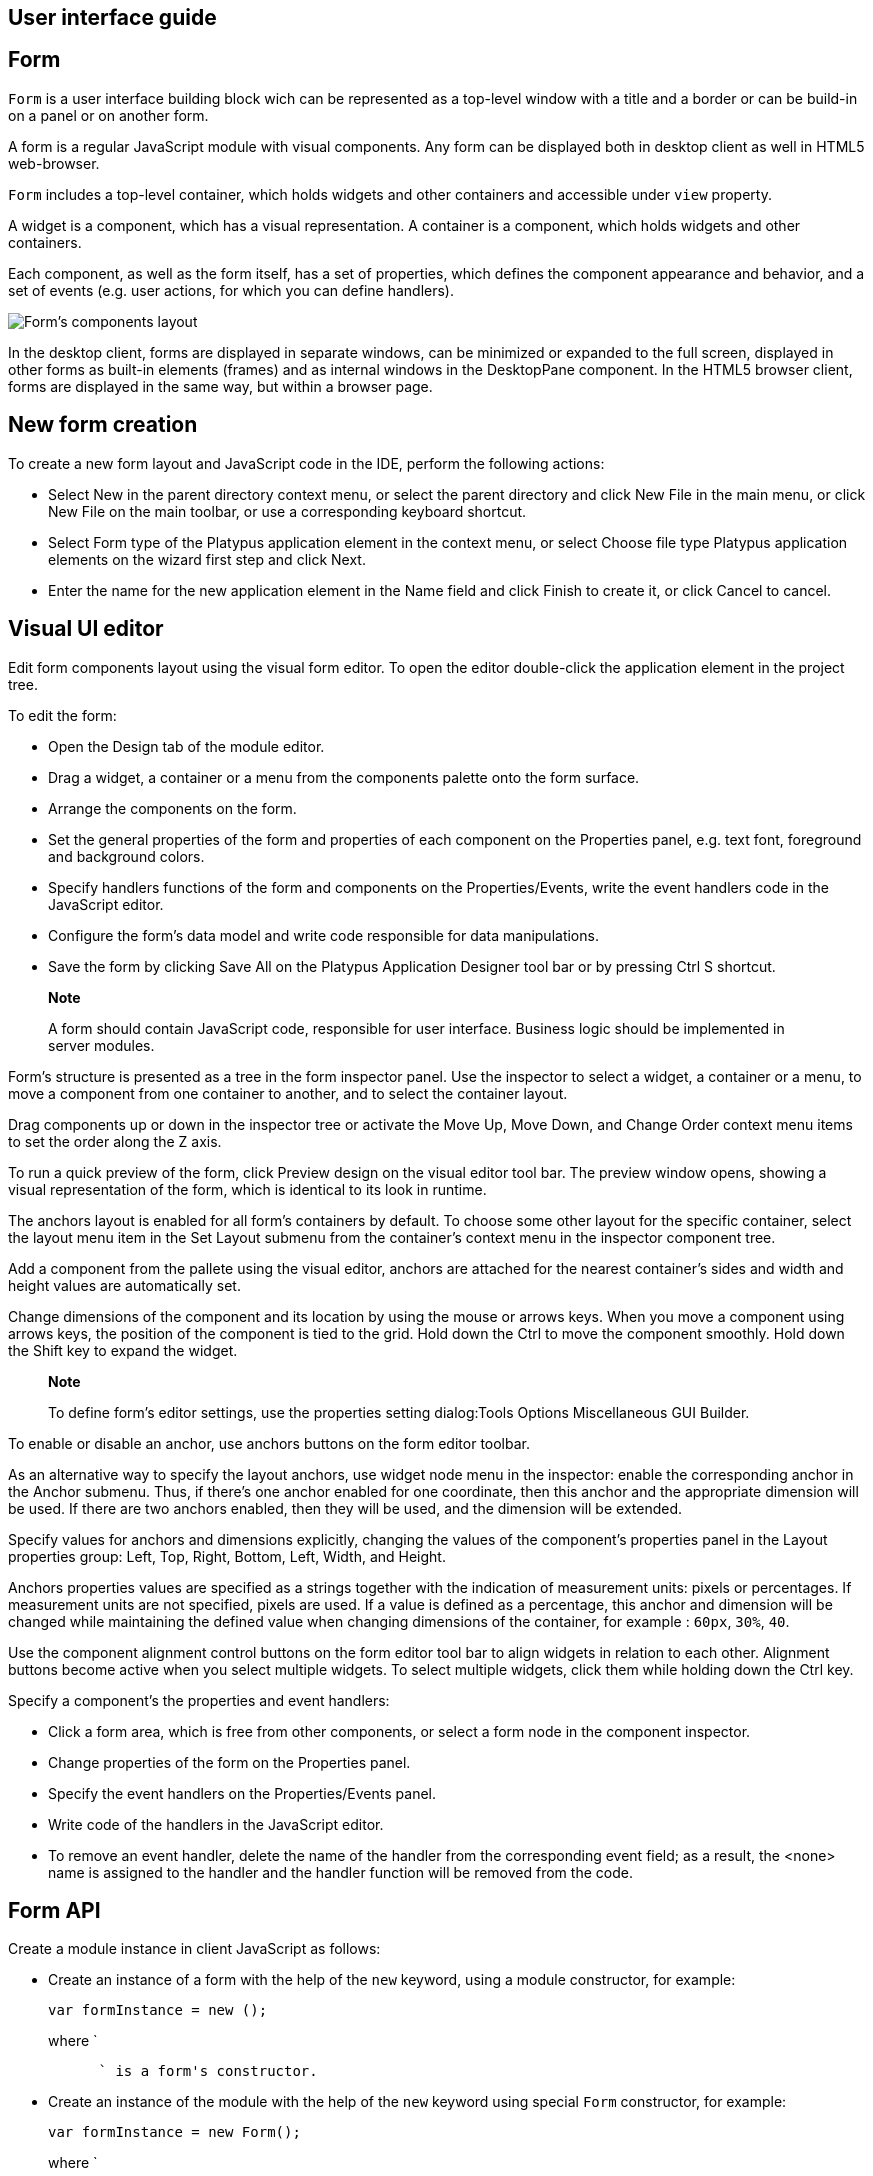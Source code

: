 [[user-interface-guide]]
User interface guide
--------------------

[[form]]
Form
----

`Form` is a user interface building block wich can be represented as a
top-level window with a title and a border or can be build-in on a panel
or on another form.

A form is a regular JavaScript module with visual components. Any form
can be displayed both in desktop client as well in HTML5 web-browser.

`Form` includes a top-level container, which holds widgets and other
containers and accessible under `view` property.

A widget is a component, which has a visual representation. A container
is a component, which holds widgets and other containers.

Each component, as well as the form itself, has a set of properties,
which defines the component appearance and behavior, and a set of events
(e.g. user actions, for which you can define handlers).

image:images/form.png[Form's components layout]

In the desktop client, forms are displayed in separate windows, can be
minimized or expanded to the full screen, displayed in other forms as
built-in elements (frames) and as internal windows in the DesktopPane
component. In the HTML5 browser client, forms are displayed in the same
way, but within a browser page.

[[new-form-creation]]
New form creation
-----------------

To create a new form layout and JavaScript code in the IDE, perform the
following actions:

* Select New in the parent directory context menu, or select the parent
directory and click New File in the main menu, or click New File on the
main toolbar, or use a corresponding keyboard shortcut.
* Select Form type of the Platypus application element in the context
menu, or select Choose file type Platypus application elements on the
wizard first step and click Next.
* Enter the name for the new application element in the Name field and
click Finish to create it, or click Cancel to cancel.

[[visual-ui-editor]]
Visual UI editor
----------------

Edit form components layout using the visual form editor. To open the
editor double-click the application element in the project tree.

To edit the form:

* Open the Design tab of the module editor.
* Drag a widget, a container or a menu from the components palette onto
the form surface.
* Arrange the components on the form.
* Set the general properties of the form and properties of each
component on the Properties panel, e.g. text font, foreground and
background colors.
* Specify handlers functions of the form and components on the
Properties/Events, write the event handlers code in the JavaScript
editor.
* Configure the form's data model and write code responsible for data
manipulations.
* Save the form by clicking Save All on the Platypus Application
Designer tool bar or by pressing Ctrl S shortcut.

______________________________________________________________________________________________________________________________
*Note*

A form should contain JavaScript code, responsible for user interface.
Business logic should be implemented in server modules.
______________________________________________________________________________________________________________________________

Form's structure is presented as a tree in the form inspector panel. Use
the inspector to select a widget, a container or a menu, to move a
component from one container to another, and to select the container
layout.

Drag components up or down in the inspector tree or activate the Move
Up, Move Down, and Change Order context menu items to set the order
along the Z axis.

To run a quick preview of the form, click Preview design on the visual
editor tool bar. The preview window opens, showing a visual
representation of the form, which is identical to its look in runtime.

The anchors layout is enabled for all form's containers by default. To
choose some other layout for the specific container, select the layout
menu item in the Set Layout submenu from the container's context menu in
the inspector component tree.

Add a component from the pallete using the visual editor, anchors are
attached for the nearest container's sides and width and height values
are automatically set.

Change dimensions of the component and its location by using the mouse
or arrows keys. When you move a component using arrows keys, the
position of the component is tied to the grid. Hold down the Ctrl to
move the component smoothly. Hold down the Shift key to expand the
widget.

____________________________________________________________________________________________________________
*Note*

To define form's editor settings, use the properties setting
dialog:Tools Options Miscellaneous GUI Builder.
____________________________________________________________________________________________________________

To enable or disable an anchor, use anchors buttons on the form editor
toolbar.

As an alternative way to specify the layout anchors, use widget node
menu in the inspector: enable the corresponding anchor in the Anchor
submenu. Thus, if there's one anchor enabled for one coordinate, then
this anchor and the appropriate dimension will be used. If there are two
anchors enabled, then they will be used, and the dimension will be
extended.

Specify values for anchors and dimensions explicitly, changing the
values of the component's properties panel in the Layout properties
group: Left, Top, Right, Bottom, Left, Width, and Height.

Anchors properties values are specified as a strings together with the
indication of measurement units: pixels or percentages. If measurement
units are not specified, pixels are used. If a value is defined as a
percentage, this anchor and dimension will be changed while maintaining
the defined value when changing dimensions of the container, for example
: `60px`, `30%`, `40`.

Use the component alignment control buttons on the form editor tool bar
to align widgets in relation to each other. Alignment buttons become
active when you select multiple widgets. To select multiple widgets,
click them while holding down the Ctrl key.

Specify a component's the properties and event handlers:

* Click a form area, which is free from other components, or select a
form node in the component inspector.
* Change properties of the form on the Properties panel.
* Specify the event handlers on the Properties/Events panel.
* Write code of the handlers in the JavaScript editor.
* To remove an event handler, delete the name of the handler from the
corresponding event field; as a result, the <none> name is assigned to
the handler and the handler function will be removed from the code.

[[form-api]]
Form API
--------

Create a module instance in client JavaScript as follows:

* Create an instance of a form with the help of the `new` keyword, using
a module constructor, for example:
+
[source,Javascript]
-------------------------- 
var formInstance = new ();
--------------------------
+
where `
+
--------------------------------
      ` is a form's constructor.
--------------------------------
* Create an instance of the module with the help of the `new` keyword
using special `Form` constructor, for example:
+
[source,Javascript]
------------------------------ 
var formInstance = new Form();
------------------------------
+
where `
+
-----------------------------------------------------------
      ` is the module constructor name string, for example,
-----------------------------------------------------------
+
`"MainForm"`;

To make a form visible use the `show` method:

[source,Javascript]
-------------------- 
formInstance.show();
--------------------

An application supports a registry of its shown forms. For every form a
identifier can be specifyed to refer to the shown form in this registry,
to do this use form's instance `formKey` property. By default a form's
key set to its constructor name.

Use the `Form.getShownForm()` method, where formKey is a form's key to
get the shown form by its key.

[source,Javascript]
---------------------------------------- 
var formA = new FormA(); 
var formB = new FormB();
formA.formKey = 'A1';
formB.formKey = 'B1';
formA.show();
formB.show();
Form.getShownForm('A1').visible = false;
----------------------------------------

Get the array of the application's shown forms registry using `Form`
object `shown` property:

[source,Javascript]
---------------------------------------- 
for(var i=0;i < Form.shown.length;i++) {
    Logger.info(shownForms[i].title);
}
----------------------------------------

Explicitly provide form keys before using `Form.shown` because the shown
forms registry uses this keys as identifiers.

Add a handler function to the shown form's registry change event. Use
the `Form` object `onChange` property:

[source,Javascript]
---------------------------------- 
Form.onChange = function(e) {
    Logger.info(e.source.formKey);
    Logger.info(e.source.visible);
};
----------------------------------

The form properties are listed in the following table:

[cols="<,<",options="header",]
|=======================================================================
|Property |Description
|`title` |Form's title text.

|`top` |The distance from the parent container top side.

|`left` |The distance from the parent container left side.

|`width` |The form's width.

|`height` |The form's height.

|`allwaysOnTop` |`true` if the form should be displayed on top of all
other windows and `false` otherwise.

|`formKey` |The form's identifier in the open forms registry.

|`icon` |The form's `Icon`.

|`locationByPlatform` |`true` if form should appear at the default
location for the native windowing system or at the current location and
`false` otherwise.

|`opacity` |Opacity of the form, Number in the range of 0..1: 0 when it
is completely transparent, 1 when form is completely opaque.

|`resizable` |`true` if it is allowed changing of the form dimensions
and `false` otherwise.

|`undecorated` |`true` to enable displaying of the system borders and
form buttons and `false` otherwise.

|`minimizable` |`true` if the form is minimizable, and `false`
otherwise.

|`maximizable` |`true` if the form is maximizable, and `false`
otherwise.

|`minimized` |`true` if the form is minimized, and `false` otherwise
(read-only).

|`maximized` |`true` if the form is maximized, and `false` otherwise
(read-only).

|`visible` |`true` if the form is visible and `false` otherwise.

|`view` |The top-level container of the form.
|=======================================================================

The form methods are listed in the following table:

[cols="<,<",options="header",]
|=======================================================================
|Method |Description
|`show()` |Displays the form.

|`showInternalFrame(desktopPane)` |Displays the form within the
`DesktopPane` container provided as a `desktopPane` parameter.

|`showModal(callback)` |Displays the form as a confirmation dialog. If
`form.close(param)` method is used to close the dialog form, then
`callback` function is invoked with a `param` passed as an argument.

|`showOnPanel(parent)` |Displays the form on the container panel,
`parent` is an object of the panel, on which the form should be shown.

|`close(selected)` |Closes the form. This method may be used to return a
value, selected using the dialog. If the `selected` parameter is
specified, it will be passed as the `callback` argument of the function,
which is passed in turn as a parameter to the `showModal()` method of
the parent form. If the `selected` parameter has the `null` value, the
`callback` function will still be called. If the `selected` parameter is
not passed at all, the `callback` function won't be called.

|`minimize()` |Minimizes the form.

|`maximize()` |Maximizes the form.

|`restore()` |Restores the previous state of the form.

|`toFront()` |Brings the form to the forefront.
|=======================================================================

`Form` events are listed in the following table:

[cols="<,<,<",options="header",]
|=======================================================================
|Event |Event type |Description
|`onMouseWheelMoved` |`MouseWheelEvent` |Is called after rotating the
mouse wheel.

|`onMouseClicked` |`MouseEvent` |Is called after the mouse is clicked.

|`onComponentAdded` |`ContainerEvent` |Is called after adding a
component into the form.

|`onComponentHidden` |`ContainerEvent` |Is called after hiding a
component.

|`onComponentRemoved` |`ContainerEvent` |Is called after removing a
component from the form.

|`onComponentResized` |`ContainerEvent` |Is called after changing the
component size.

|`onComponentShown` |`ContainerEvent` |Is called after displaying the
component.

|`onFocusGained` |`FocusEvent` |Is called after getting the keyboard
focus.

|`onFocusLost` |`FocusEvent` |Is called after losing the keyboard focus.

|`onKeyPressed` |`KeyEvent` |Is called after pressing the keyboard key.

|`onKeyReleased` |`KeyEvent` |Is called after releasing the keyboard
key.

|`onWindowActivated` |`WindowEvent` |Is called after the window
activation.

|`onWindowClosed` |`WindowEvent` |Is called after closing the form
window.

|`onWindowClosing` |`WindowEvent` |Is called before closing the form
window.

|`onWindowDeactivated` |`WindowEvent` |object Is called after
deactivating the form window.

|`onWindowDeiconified` |`WindowEvent` |Is called after retrieving the
form from an icon on the panel.

|`onWindowMinimized` |`WindowEvent` |Is called after minimizing the
form.

|`onWindowOpened` |`WindowEvent` |Is called after opening the form
window.
|=======================================================================

The `windowClosing` event is cancelable. This event is useful for
invoking a dialog to confirm the window closing: if the handler returns
`false`, the form won't be closed:

[source,Javascript]
-------------------------------------- 
//Handles windowClosing event
function formWindowClosing(evt) {
  return confirm("Close the window?");
}
--------------------------------------

To get access to the properties and events of the form from JavaScript
code, use the corresponding property:

[source,Javascript]
-------------------------------------- 
//Sets form's title
self.title = "Document form";

//Handles onWindowClosing event
self.onWindowClosing = function() {
  return confirm("Close the window?");
}
--------------------------------------

To get access to the top-level container, use the `view` property:

[source,Javascript]
----------------------------------- 
//Sets the form's background
self.view.background = Color.BLACK;
-----------------------------------

In the above example the form title is set programmatically, and also an
alternative way to specify a form event handler is provided.

____________________________________________________________________________________________________________
*Note*

For the top-level container, the layout should be set by the designer
and can't be changed by program means.
____________________________________________________________________________________________________________

[[components-events]]
Components events
-----------------

Component events are not propogated to the its parent. A container's
event is generated only if it has not been generated for its child
components. Thus, the form will recieve the mouse event only if it has
occurred over an area, which is free from its children.

The base `ComponentEvent` object contains `source` property that
contains the event's source component.

Use an event handler function as follows:

[source,Javascript]
--------------------------------------- 
function onEventHandler(evt) {
   evt.source.background = Color.WHITE;
}
---------------------------------------

The specific event objects also contain `source` property, as well as
their own specific properties. The following types of specific events
are defined: `ContainerEvent`, `KeyboardEvent` and `MouseEvent`.

`ContainerEvent` event object represents an event what is called when
something happens with the container, e.g. an component added or
removed, its specific propetries are listed in the following table:

[cols="<,<",options="header",]
|=============================================================
|Property |Description
|`child` |Child component container operation is performed on.
|=============================================================

`KeyEvent` event object contains information about a keyboard event,
e.g. a key pressed or released, its specific propetries are listed in
the following table:

[cols="<,<",options="header",]
|=======================================================================
|Property |Description
|`key` |Key code associated with this event.

|`altDown` |`true` if Alt key is down on this event and `false`
otherwise.

|`controlDown` |`true` if Ctrl key is down on this event and `false`
otherwise.

|`shiftDown` |`true` if Shift key is down on this event and `false`
otherwise.

|`metaDown` |`true` if Meta key is down on this event and `false`
otherwise.
|=======================================================================

`MouseEvent` event object contains information about a mouse event, e.g.
a mouse moved or a mouse key is clicked, its specific propetries are
listed in the following table:

[cols="<,<",options="header",]
|=======================================================================
|Property |Description
|`x` |Key code associated with this event.

|`y` |`true` if Alt key is down on this event and `false` otherwise.

|`button` |`true` if Ctrl key is down on this event and `false`
otherwise.One of the following `Number` values: 0 for no button, 1 for
the button 1, 2 for the button 2 and 3 for the button 3.

|`clickCount` |The number of mouse clicks associated with this event.

|`altDown` |`true` if Alt key is down on this event and `false`
otherwise.

|`controlDown` |`true` if Ctrl key is down on this event and `false`
otherwise.

|`shiftDown` |`true` if Shift key is down on this event and `false`
otherwise.

|`metaDown` |`true` if Meta key is down on this event and `false`
otherwise.
|=======================================================================

[[standard-widgets]]
Standard widgets
----------------

Standard widgets are simple components intended to organize
application's user interface.

To specify visual presentation of the widget, set its properties and
event handlers in the visual editor or in JavaScript code.

Standard widgets have a set of common properties and events as well as
specific properties and events.

The common properties for all components are listed in the following
table:

[cols="<,<",options="header",]
|=======================================================================
|Property |Description
|`visible` |`true` if the component is visible and `false` otherwise

|`background` |Background color

|`font` |Font

|`componentPopupMenu` |Popup menu

|`foreground` |Color

|`toolTipText` |Text, which is shown when hovering a cursor over the
component

|`border` |Component border

|`cursor` |Cursor above the component

|`enabled` |`true` if the component is enabled and `false` otherwise

|`focusable` |`true` if it is allowed for the component to get keyboard
focus and `false` otherwise

|`opaque` |`true` if the component's background is opaque and `false`
otherwise

|`error` |Error message of this component. Validation procedure may set
this property and subsequent focus lost event will clear it.
|=======================================================================

Common events for all components are listed in the following table:

[cols="<,<,<",options="header",]
|=======================================================================
|Event |Handler parameters |Description
|`onActionPerformed` |`ComponentEvent` |Is called when main action
performed

|`onComponentAdded` |`ComponentEvent` |Is called after adding the
component

|`onComponentHidden` |`ComponentEvent` |Is called after hiding the
component

|`onComponentМoved` |`ComponentEvent` |Is called after moving the
component

|`onComponentRemoved` |`ComponentEvent` |Is called after removing the
component from its container

|`onComponentResized` |`ComponentEvent` |Is called after changing the
component size

|`onComponentShown` |`ComponentEvent` |Is called after displaying the
component

|`onFocusGained` |`FocusEvent` |Is called after getting the keyboard
focus

|`onFocusLost` |`FocusEvent` |Is called after losing the keyboard focus

|`onKeyPressed` |`KeyEvent` |Is called after pressing the keyboard key

|`onKeyReleased` |`KeyEvent` |Is called after releasing the keyboard key

|`onKeyTyped` |`KeyEvent` |Is called after pressing the keyboard key

|`onMouseClicked` |`MouseEvent` |Mouse key is pressed and released

|`onMouseDragged` |`MouseEvent` |Component is dragged by the mouse

|`onMouseEntered` |`MouseEvent` |Mouse cursor has entered the component
rectangle

|`onMouseExited` |`MouseEvent` |Mouse cursor has left the component
rectangle

|`onMouseMoved` |`MouseEvent` |Mouse cursor has changed its position

|`onMousePressed` |`MouseEvent` |Mouse key is pressed

|`onMouseReleased` |`MouseEvent` |Mouse key is released

|`onMouseWheelMoved` |`MouseWheelEvent` |Mouse wheel is rotated
|=======================================================================

[[label]]
Label
~~~~~

`Label` is a widget with a short piece of text, images or text with an
image. The label does not respond to keyboard input events and can't get
the keyboard focus.

The specific properties of this component are listed in the following
table:

[cols="<,<",options="header",]
|=======================================================================
|Property |Description
|`text` |Text

|`icon` |Icon

|`iconTextGap` |Gap between the text and the icon, in pixels

|`horizontalTextPositon` |Horizontal position of the text in relation to
the icon, one of the following: `HorizontalPosition.RIGHT`,
`HorizontalPosition.LEFT`, `HorizontalPosition.CENTER`

|`horizontalAlignment` |Horizontal position of the text with the icon
relative to the component's size, one of the following:
`HorizontalPosition.RIGHT`, `HorizontalPosition.LEFT`,
`HorizontalPosition.CENTER`.

|`verticalTextPositon` |Vertical position of the text relative to the
icon, one of the following: `VerticalPosition.TOP`,
`VerticalPosition.BOTTOM`, `VerticalPosition.CENTER`

|`verticalAlignment` |Vertical position of the text with the icon
relative to the component's size, one of the following:
`VerticalPosition.TOP`, `VerticalPosition.BOTTOM`,
`VerticalPosition.CENTER`.
|=======================================================================

To create a component of this type by program means, use the Label
constructor, which can be called with a different number of parameters:

[source,Javascript]
---------------------------- 
var label = new Label(, , );
----------------------------

where text is the text (optional), icon is an icon (optional),
iconTextGap is a gap between the icon and text (optional).

After creating, if necessary, set the properties and component event
handlers and add the component to the container:

[source,Javascript]
---------------------------- 
label.text = "Message text";
view.add(label);
----------------------------

[[button]]
Button
~~~~~~

`Button` is a simple button, which responds to the click action.

The properties of this component are listed in the following table:

[cols="<,<",options="header",]
|=======================================================================
|Property |Description
|`icon` |`Icon` attached to `Button`.

|`text` |Component's text.

|`iconTextGap` |Gap between the text and the icon, in pixels.

|`horizontalTextPositon` |Horizontal position of the text in relation to
the icon: `HorizontalPosition.RIGHT`, `HorizontalPosition.LEFT`,
`HorizontalPosition.CENTER`

|`verticalTextPosition` |Vertical position of the text in relation to
the icon: `VerticalPosition.BOTTOM`, `VerticalPosition.TOP`,
`VerticalPosition.CENTER`
|=======================================================================

The specific component events are listed in the following table:

[cols="<,<,<",options="header",]
|======================================================
|Event |Handler parameters |Description
|`onActionPerformed` |`ActionEvent` |Button click event
|======================================================

To create a component of this type by program means, use the Button,
which can be called with a different number of parameters:

[source,Javascript]
------------------------------ 
var btn5 = new Button(, , , );
------------------------------

where text is text (optional), icon is an icon (optional), iconTextGap
is a gap between the icon and text (optional), actionPerformed is a
handler of the button clicking event (optional).

After creating, if necessary, set the properties and component event
handlers and add the component to the container:

[source,Javascript]
------------------------------------- 
btn1.text = "Click me";
btn1.onActionPerformed = function() {
  alert("Clicked!");
}
view.add(btn1);
-------------------------------------

[[togglebutton]]
ToggleButton
~~~~~~~~~~~~

`ToggleButton` is a button with two states: selected and not selected.

This component looks like a standard button, but after a click action it
and it will stay in a toggled state. You can use this widget, for
example, when it is necessary to choose from the two options, but flags
or switches are not suitable.

The list of `ToggleButton` widget properties is identical to the
`Button` widget properties, with the the following specific properties:

[cols="<,<",options="header",]
|==================================================================
|Property |Description
|`buttonGroup` |The button group this button belongs
|`selected` |`true` if the button is selected and `false` otherwise
|==================================================================

The specific component events:

[cols="<,<,<",options="header",]
|=======================================================
|Event |Handler parameters |Description
|`onActionPerformed` |`ActionEvent` |Button toggle event
|=======================================================

To create a component of this type by program means, use the
ToggleButton constructor, which can be called with a different number of
parameters:

[source,Javascript]
---------------------------------------------

var btn = new ToggleButton(, , , selected, );
---------------------------------------------

where text is text, icon is an icon (optional), iconTextGap is a gap
between the icon and text, selected is set to `true`, if the button is
selected and `false` otherwise (optional), actionPerformed is a handler
function of the button clicking event (optional).

After creating, if necessary, set the properties and component event
handlers and add the component to the container:

[source,Javascript]
------------------------------------- 
btn1.text = "Turn me on!";
btn1.onActionPerformed = function() {
    if(btn.selected)
        btn1.text = "Turn me off.";
    else
        btn1.text = "Turn me on!";
}
view.add(btn1);
-------------------------------------

[[checkbox]]
CheckBox
~~~~~~~~

`CheckBox` is a component with two states: selected/not selected.

The specific component events are listed in the following table:

[cols="<,<,<",options="header",]
|=======================================================================
|Event |Handler parameters |Description
|`onActionPerformed` |`ActionEvent` |The components state changing event
|=======================================================================

To create a component of this type by program means, use the CheckBox
constructor, which can be called with a different number of parameters:

[source,Javascript]
---------------------------- 
var cb = new CheckBox(, , );
----------------------------

where text is text (optional), icon is an icon (optional), selected is
set to `true`, when the check box is selected and `false` otherwise
(optional), actionPerformed is a handler function of the check box
switching event (optional).

After creating, if necessary, set the properties and component event
handlers and add the component to the container:

[source,Javascript]
-------------------------------------------------

cb1.text = "Check box 1";
cb1.selected = true;
cb1.onActionPerformed = function() {
  cb1.selected && alert("Check box 1 selected!");
}
view.add(cb1);
-------------------------------------------------

[[radiobutton]]
RadioButton
~~~~~~~~~~~

`RadioButton` is a component with two states: selected/not selected.
Widgets of this type can be joined into groups. Only one widget of this
type can be selected in one group.

The list of `RadioButton` widget properties is identical to the `Button`
widget properties, but it includes the following specific properties:

[cols="<,<",options="header",]
|==================================================================
|Property |Description
|`buttonGroup` |The button group this button belongs
|`icon` |The `Icon` for the widget
|`selected` |`true` if the button is selected and `false` otherwise
|==================================================================

See the description of the `Button` widget for the list of `RadioButton`
widget properties.

[cols="<,<,<",options="header",]
|======================================================================
|Event |Handler parameters |Description
|`onActionPerformed` |`ActionEvent` |Radio button state switching event
|======================================================================

To create a component of this type by program means, use the RadioButton
constructor, which can be called with a different number of parameters:

[source,Javascript]
-------------------------------- 
var rb4 = new RadioButton(, , );
--------------------------------

where `

--------------------------------------------------------------------
    ` is text (optional), `
      
    ` is set to `true` when the radio button is selected and `false`
--------------------------------------------------------------------

otherwise (optional), `

----------------------------------------------------------
    ` is the button switching handler function (optional).
----------------------------------------------------------

After creating, if necessary, set the properties and component event
handlers and add the component to the container:

[source,Javascript]
--------------------------------------------------

rb1.text = "Radio button 1";
rb1.selected = true;
rb1.onActionPerformed = function(evt) {
rb1.selected && alert("Radio button 1 selected!");
}
view.add(rb1);
--------------------------------------------------

[[buttongroup]]
ButtonGroup
~~~~~~~~~~~

`ButtonGroup` is a special kind of a component without its own visual
representation. After adding to the form, the button group component
will be added to the Other components tree node on the inspector panel.

The group of buttons enables the simultaneous selection of only one of
widgets belonging to the `ToggleButton`, `RadioButton`, and
`RadioMenuItem` types, for which the same button group is assigned. When
you select one of the widgets in the group, the other widgets will be
reset.

Set the `buttonGroup` property for the supported components types. To do
this, select the appropriate button group from the property field list
on the properties panel.

Use ButtonGroup constructor in your program:

[source,Javascript]
------------------------------------ 
var buttonGroup = new ButtonGroup();
------------------------------------

To specify a `ButtonGroup` for a exclusive buttons, use component's
buttonGroup property:

[source,Javascript]
-------------------------------------- 
radioButton.buttonGroup = buttonGroup;
--------------------------------------

As an alternative method to add child buttons to the `ButtonGroup`, use
the add method:

[source,Javascript]
------------------ 
buttonGroup.add();
------------------

where component is a button widget to add.

After creating, add button widgets to the group:

[source,Javascript]
-------------------------------------- 
var rbA = new RadioButton("A", true);
var rbB = new RadioButton("B", false);
rbA.buttonGroup = buttonGroup;
rbB.buttonGroup = buttonGroup;
--------------------------------------

[[textfield]]
TextField
~~~~~~~~~

`TextField` is a simple component, which allows you to edit single line
of text.

The properties of this component are listed in the following table:

[cols="<,<",options="header",]
|================================================================
|Property |Description
|`text` |The text for the widget.
|`emptyText` |The text displayed when the actual value is absent.
|================================================================

The specific component events are listed in the following table:

[cols="<,<,<",options="header",]
|=======================================================================
|Event |Handler parameters |Description
|`onActionPerformed` |`ActionEvent` |Text input event: pressing the
Enter key
|=======================================================================

To create a component of this type by program means, use the TextField
constructor, which can be called with a different number of parameters:

[source,Javascript]
-------------------------- 
var tf2 = new TextField();
--------------------------

where `

-----------------------------------
    ` is the field text (optional).
-----------------------------------

After creating, if necessary, set the properties and event handlers and
add the component to the container:

[source,Javascript]
------------------------------------ 
tf.emptyText = "Enter your name...";
view.add(rb1);
------------------------------------

[[slider]]
Slider
~~~~~~

`Slider` is a component, which allows you to visually select a value by
moving the slider lever within the specified interval.

The properties of this component are listed in the following table:

[cols="<,<",options="header",]
|=======================================================================
|Property |Description
|`maximum` |Maximum value

|`minimum` |Minimum value

|`orientation` |Horizontal or vertical orientation of the component:
`HORIZONTAL`, `VERTICAL`

|`value` |Value
|=======================================================================

The specific component events are listed in the following table:

[cols="<,<,<",options="header",]
|=======================================================================
|Event |Handler parameters |Description
|`onActionPerformed` |`ComponentEvent` |Slider movement termination
event
|=======================================================================

To create a component of this type by program means, use the Slider
constructor, which can be called with a different number of parameters:

[source,Javascript]
---------------------------- 
var sl = new Slider(, , , );
----------------------------

where `

------------------------------------------------------------------
    ` is the slider orientation, an object of the Orientation type
------------------------------------------------------------------

(optional), min is a minimum value (optional), max is a maximum value
(optional), value is the current value (optional).

After creating, if necessary, set the properties and component event
handlers and add the component to the container:

[source,Javascript]
---------------------------------------------

var sl1 = new Slider(Orientation.HORIZONTAL);
sl1.minimum = 0;
sl1.maximum = 100;
sl1.value = 50;
s1l.onActionPerformed = function(evt) {
  Logger.info("Slider moved.");
}
view.add(sl1);
---------------------------------------------

[[progressbar]]
ProgressBar
~~~~~~~~~~~

`ProgressBar` is a component, which visually shows the progress of some
task.

For example, during the execution of a task the percentage of its
completion may be displayed. In this case, set the minimum property
value to 0, maximum set the maximum property value to 100 and specify
the value when receiving new data on the progress of this task.

If you have no information about the current task progress or such data
can't be obtained, use the uncertainty mode, in which the indicator will
show that the task was started but is not completed yet instead of its
progress.

The specific properties of this component are listed in the following
table:

[cols="<,<",options="header",]
|============================================
|Property |Description
|`maximum` |Maximum value
|`minimum` |Minimum value
|`value` |Value of progress
|`text` |Text displayed inside a progress bar
|============================================

To create a component of this type, use the ProgressBar constructor,
which can be called with a different number of parameters:

[source,Javascript]
----------------------------- 
var pb = new ProgressBar(, );
-----------------------------

where `

--------------------------------------
    ` is a minimum value (optional), `
      
    ` is a maximum value (optional).
--------------------------------------

After creating, if necessary, set the properties and component event
handlers and add the component to the container:

[source,Javascript]
---------------------------- 
var pb1 = new ProgressBar();
pb1.minimum = 0;
pb1.maximum = 100;
view.add(pb1);
----------------------------

[[formattedfield]]
FormattedField
~~~~~~~~~~~~~~

`FormattedField` is a component, which allows you to edit value of some
specific type as the text. So, a user sees just text and a program sees
a value of specific type e.g. date, number, boolean, string and etc.
Specify the set of characters, which will be considered acceptable to
enter in this field. Provide the value's format and the widget's value.
The value is converted into the required format before displaying.

For example, you can configure the widget to enter some date some
predefined formats, and also set the custom format to enter strings.

The `FormattedField` properties is identical to the `TextField` widget
properties, but it includes the following specific properties:

[cols="<,<",options="header",]
|=======================================================================
|Property |Description
|`format` |Format string, check Java`java.util.Formatter` documentation.
|=======================================================================

The formatted field is intended to display and enter values of a
particular type. The format of displaying and editing can vary only
within a given type. Therefore, when you programmatically create this
widget, you should specify a value determining the type, within which
this widget will work, before defining the format. After determining the
value type, the format can be changed if the new format will be suitable
for displaying and editing the values of this type.

Use the format setting dialog to specify the format string in the visual
editor. Click the button in the format property field. Select a category
from the following: number, date, time, percentage, currency, and mask.
Select a predefined format for the selected category or specify the
custom one in the Format field.

The specific component events are listed in the following table:

[cols="<,<,<",options="header",]
|=======================================================================
|Event |Handler parameters |Description
|`onActionPerformed` |`ComponentEvent` |Value input event: pressing the
Enter key.
|=======================================================================

To create a component of this type by program means, use the
FormattedField constructor, which can be called with a different number
of parameters:

[source,Javascript]
------------------------------ 
var ff = new FormattedField();
------------------------------

After creating, if necessary, set the properties and component event
handlers and add the component to the container:

[source,Javascript]
---------------------------------- 
var ff = new FormattedField();
ff.value = new Date();
ff.format = "dd.MM.yyyy HH:mm:ss";
----------------------------------

[[passwordfield]]
PasswordField
~~~~~~~~~~~~~

`PasswordField` is a simple input component, which allows you to edit
single line of text. It displays placeholders instead of actual
characters.

The properties and events of `PasswordField` are identical to the
`TextField` widget.

To create a component of this type in JavaScript code, use PasswordField
constructor, which can be called with a different number of parameters:

[source,Javascript]
----------------------------- 
var pf = new PasswordField();
-----------------------------

where `

-------------------------
    ` is text (optional).
-------------------------

After creating, if necessary, set the properties and component event
handlers and add the component to the container:

[source,Javascript]
----------------------------- 
var pf = new PasswordField();
view.add(pf, ...);
-----------------------------

[[textarea]]
TextArea
~~~~~~~~

`TextArea` is the text component for editing and displaying multistring
text.

The properties and events of `TextArea` are identical to the `TextField`
widget.

To create a component of this type in JavaScript code, use TextArea
constructor, which can be called with a different number of parameters:

[source,Javascript]
------------------------------ 
var textArea = new TextArea();
------------------------------

where `

-------------------------
    ` is text (optional).
-------------------------

[source,Javascript]
------------------------------ 
var textArea = new TextArea();
view.add(textArea);
------------------------------

[[htmlarea]]
HtmlArea
~~~~~~~~

`HtmlArea` is a component for editing and displaying HTML documents.

When showing a form in web-browser, the editor area is displayed as HTML
WYSIWYG editor.

The properties and events of `HtmlArea` are identical to the `TextField`
widget.

To create a component of this type in JavaScript code, use HtmlArea
constructor, which can be called with a different number of parameters:

[source,Javascript]
------------------------------ 
var textArea = new HtmlArea();
------------------------------

where `

-------------------------
    ` is text (optional).
-------------------------

[source,Javascript]
------------------------------------- 
var htmlArea = new HtmlArea();
htmlArea.text = "<p>Sample text</p>";
view.add(htmlArea);
-------------------------------------

[[model-widgets]]
Model widgets
-------------

Model widgets are components, which can interact with the data model and
respond to the model's datasets events.

You can bind a model widgets to any data model entity dataset (including
"parameters" entity). This dataset will change in response to the user
actions on the widgets and its changes will lead to automatic update of
data displayed on all bound widgets.

Configure specific properties for binding to data model, using
properties in the Model binding category.

Scalar model widgets represents a single dataset object and its specific
field. This data object is the object at the cursor position. Other more
complex model widgets as `ModelGrid` and `ModelMap` can represent
multiply objects in dataset and control the cursor in this dataset.

Scalar model widgets have the following common properties:

[cols="<,<",options="header",]
|=============================================
|Property |Description
|`field` |Bound model entity field.
|`value` |The current value for the component.
|=============================================

Scalar model widgets common events are listed in the following table:

[cols="<,<,<",options="header",]
|=======================================================================
|Event |Handler parameter |Description
|`onSelect` |The `aEditor` object is the source component, is passed to
the event handler as a parameter, specify the value of the component by
setting its properties. |Occurs when the select button, located next to
the component, is clicked. The select button is displayed only if the
handler is defined.

|`onRender` |`RenderEvent` |Occurs when preparing the widget for
displaying (both when it is used independently or as a `ModelGrid`
widget cell). This event is cancelable: return `true` in its handler
function to apply rendering and `false` otherwise.
|=======================================================================

Any model widget can be presented as an independent component and as a
`ModelGrid` widget cell. There is an "abstract" cell in each model
widget. It is available in the `onRender` event handlers.

`RenderEvent` object specific propetries are listed in the following
table:

[cols="<,<",options="header",]
|=========================================
|Property |Description
|`id` |The primary key of the data object.
|`cell` |The "abstract" cell.
|=========================================

For such a `cell`, the following properties are defined:

* `display` is the displayed text.
* `style` is the `Style` of displaying.

Model widgets also have the same basic properties and event as standard
widgets. It is not recommended to specify handlers of low-level events
(keyboard, mouse movement events, etc.) for model widgets.

The following example illustrates how to use `onSelect` event:

[source,Javascript]
---------------------------------------- 
/**
 * Shows custom selector dialog and sets
 * the cell's editor's value.
 *
 */
function buttonOnSelect(aEditor) {
  var selector = new PetSelector();
  selector.showModal(function(){
    aEditor.value = selector.pet;
  });
}
----------------------------------------

`onRender` event usage example is as follows:

[source,Javascript]
-----------------------------------------------------

/**
 * Renders a cell with complex data
 */
function entityOnRender(evt) {
    var txt = '';
    categories.find(categories.schema.CAT_ID, evt.id)
        .forEach(function(aDoc) {
           if(txt.length > 0) {
            txt += ' ';
           }
          txt += aCat.NAME ? aDoc.NAME : '';
          });
    evt.cell.display = txt;
    return true;
}
-----------------------------------------------------

[[modelcheck]]
ModelCheck
~~~~~~~~~~

`ModelCheck` is a scalar model widget representing a check box, the
state of which is linked to an entity's field of a Boolean, Number, or
String type.

The data of various types is displayed as boolean data by this widget.
Data types conversion rules are as follows:

* Widget's value is displayed as `true` when actual data is the
following values: Boolean type: `true`, Number type: any number other
than `0` or `null`, String type: any string other than empty and `null`.
* Widget's `true` value is converted to various types as follows:
Boolean: `true`, Number type: `1`, String type: `'true'`.
* Widget's `false` value is converted to various types as follows:
Boolean type: `false`, Number type: 0, String type: an empty string.

To configure the widget model binding specifiy the field property for
the component, select a parameter or a data model entity's field in the
data model field selection form.

To create a component of this type by program means, use the
ModelCheckBox constructor:

[source,Javascript]
------------------------------------- 
var modelCheck = new ModelCheckBox();
-------------------------------------

After creating, if necessary, set the properties and component event
handlers and add the component to the container:

[source,Javascript]
-----------------------------------------------

modelCheck.field = model.entityA.schema.fieldA;
view.add(modelCheck);
-----------------------------------------------

[[modelcombo]]
ModelCombo
~~~~~~~~~~

`ModelCombo` is a scalar model widget representing a combo box that is
bound to some data model field. This widget uses other two fields of an
entity to generate visual representation and syncronise it to the value.
As other model widgets, it holds and edits model's value and displays
some other looked up value. It also allows you to select a value from a
list. List items are also looked up while displaying.

`ModelCombo` widget has the following specific properties:

[cols="<,<",options="header",]
|=======================================================================
|Property |Description
|`valueField` |Value field of the component.

|`displayField` |Display field of the component.

|`list` |`true` to allow selection from drop-down list and `false`
otherwise.
|=======================================================================

To configure the widget model binding:

* Specify the field property for the component. Select a parameter or a
data model entity field.
* Specify the value field, i.e. the field, the values from which will be
compared with the values of the list items, to do this, use the
valueField property. Select a data model parameter or some entity field.
The entity for this field must be the same as for displayField property,
but different from the one specified for the `field` property.
* Set the display field, i.e. a field, the values from which will be
shown to the user. Use thedisplayField property. Select a data model
parameter or a data model entity field. The entity for this field must
be the same as for displayField property, but different from the one
specified for the `field` property.
* To allow selection of value from the list, enable the list property
checkbox.
* To allow a customized selection of the widget's value, specify
`onSelect` event handler.

To create a component of this type by program means, use the ModelCombo
constructor:

[source,Javascript]
---------------------------------- 
var modelCombo = new ModelCombo();
----------------------------------

After creating, if necessary, set the properties and component event
handlers and add the component to the container:

[source,Javascript]
----------------------------------------------------

//Specify value field as a model parameter:
modelCombo.field = model.params.schema.paramA;

//Lookup fields:
modelCombo.valueField = model.entityB.schema.id;
modelCombo.displayField = model.entityB.schema.name;

view.add(modelCombo);
----------------------------------------------------

[[modeldate]]
ModelDate
~~~~~~~~~

`ModelDate` is a scalar model widget representing a date and bound to
some date or timestamp field in the model.

`ModelDate` widget has the following specific properties:

[cols="<,<",options="header",]
|=================================================================
|Property |Description
|`editable` |`true` if the date is editable and `false` otherwise.
|`expanded` |`true` to show calndar panel and `false` otherwise.
|=================================================================

To configure the widget model binding:

* Specify the field property. Select a parameter or a data model entity
field in the form for selecting a data model entity field.
* Configure the date and time format by selecting from the drop-down
list.
* Enable the expanded flag to display the calendar in an expanded form.
To ensure that the widget is displayed correctly, set its dimensions
according to its full-scale view.

To create a component of this type by program means, use the ModelDate
constructor:

[source,Javascript]
-------------------------------- 
var modelDate = new ModelDate();
--------------------------------

After creating, if necessary, set the properties and component event
handlers and add the component to the container:

[source,Javascript]
-------------------------------------------------

modelDate.field = model.entityA.schema.dateField;
modelDate.editable = true;
view.add(modelDate);
-------------------------------------------------

[[modelgrid]]
ModelGrid
~~~~~~~~~

`ModelGrid` model widget is a powerful widget to display and enter data,
which is presented in a tabular form and as a tree. `ModelGrid` widget
is the most powerful UI component.

___________________________________________________________________________________________________________________
*Note*

At the current version of the platfom you can create and setup an
instance of `ModelGrid` only using visual editor.
___________________________________________________________________________________________________________________

`ModelGrid` component has the following features:

* Entity's data representation as a columns and rows.
* Data cells editing, inserting new and deleting rows.
* Fixed non-scrollable rows and/or columns.
* Service column with the cursor pointer.
* Entity's data scrolling and cursor positioning.
* Expandable dynamic columns.
* Tree view of hierarchical data.

`ModelGrid` widget has the following specific properties:

[cols="<,<,<,<",options="header",]
|=======================================================================
|Property |Layout |JS |Description
|`border` |• |[multiblock cell omitted] |The component's border.

|`fixedColumns` |• |• |The number of the fixed grid columns.

|`fixedRows` |• |• |The number of the fixed grid rows.

|`gridColor` |• |• |The `Color` of the grid.

|`oddRowsColor` |• |• |The `Color` of the grid's odd rows.

|`rowsHeaderType` |• |• |The service column's type.

|`rowsHeight` |• |• |The height of the grid's rows.

|`showHorizontalLines` |• |• |`true` to show horizontal lines and
`false` otherwise.

|`showVerticalLines` |• |• |`true` to show vertical lines and `false`
otherwise.

|`showOddRowsInOtherColor` |• |• |`true` to show odd rows in the
different color and `false` otherwise.

|`deletable` |• |• |`true` to enable rows delete operation for the grid
and `false` otherwise.

|`editable` |• |• |`true` to enable cells edit operation for the grid
and `false` otherwise.

|`insertable` |• |• |`true` to enable rows insert operation for the grid
and `false` otherwise.

|`entity` |• |[multiblock cell omitted] |The bounded model entity for
the grid.

|`param2GetChildren` |• |[multiblock cell omitted] |See tree option.

|`paramSourceField` |• |[multiblock cell omitted] |See tree option.

|`unaryLinkField` |• |[multiblock cell omitted] |See tree option.

|`cells` |[multiblock cell omitted] |• |All grid cells as an array.

|`selectedCells` |[multiblock cell omitted] |• |All selected grid cells
as an array.

|`columns` |[multiblock cell omitted] |• |Grid columns as an array.
|=======================================================================

To configure `ModelGrid` properties:

* To select the model entity for the component use the entity property
under the Model binding propetries group. To delete the binding, clear
the entity field.
* Use the fixedColumns and fixedRows properties in the Apperance
properties group to freeze the required number of columns on the left
and/or rows on the top of the grid.
* Configure the rowsHeaderType property to define appearance of the rows
header. It has the following options: None — the service column is not
displayed, Usual — the service column is displayed with the cursor icon,
Check box — a check box control, which allows you to select multiple
rows, Radio button — to show a radio button control, which allows you to
select only one row of the grid.
* Use the `onRender` event handler, which will be called for each data
grid cell, if a similar handler was not defined for their columns.

`ModelGridColumn` has the following properties:

[cols="<,<,<,<",options="header",]
|=======================================================================
|Property |Layout |JS |Description
|`enabled` |• |[multiblock cell omitted] |`true` if the column is
enabled and `false` otherwise.

|`fixed` |• |[multiblock cell omitted] |`true` if the column is fixed
and `false` otherwise.

|`readonly` |• |• |`true` the column is in a read-only mode and `false`
otherwise.

|`selectOnly` |• |[multiblock cell omitted] |`true` the column is in a
select-only mode and `false` otherwise.

|`title` |• |• |The column's title string.

|`expandable` |• |[multiblock cell omitted] |See expandable option.

|`visible` |• |• |`true` the column is visible and `false` otherwise.

|`width` |• |• |The column's width in pixels.

|`background` |• |[multiblock cell omitted] |The header style background
color.

|`font` |• |[multiblock cell omitted] |The header style font.

|`field` |• |[multiblock cell omitted] |Model entity's field bound to
this column.

|`columnsEntity` |• |[multiblock cell omitted] |See expandable option.

|`columnsDisplayField` |• |[multiblock cell omitted] |See expandable
option.

|`cellsEntity` |• |[multiblock cell omitted] |See expandable option.

|`cellsValueField` |• |[multiblock cell omitted] |See expandable option.

|`cellsColumnKeyField` |• |[multiblock cell omitted] |See expandable
option.

|`rowsKeyField` |• |[multiblock cell omitted] |See expandable option.

|`substitute` |• |[multiblock cell omitted] |See expandable option.
|=======================================================================

`ModelGrid` has ability to change it's cells' display style and to
select values using custom editors while editing cells. In order to use
these features, define `onRender` and `onSelect` event handlers in
particular columns. If `onRender` event handler is defined on a column,
it will be ivoked rather than similar event handler, defined on
`ModelGrid`. Refer to link:#mwidgets[Model Widgets] section to read
about how to deal with `onRender` and `onSelect` event handlers.

Use the form inspector: the inspector displays the grid's columns node
as children of `ModelGrid` component node and allows you to edit them.

To add, remove and configure grid columns:

* To fill all `ModelGrid` columns corresponding to the fields of the
linked data model entity, select Fill columns — in this case, link to
the entity fields will be performed automatically.
* To manually add a column to `ModelGrid` drag it from the components
palette or add it using Add from palette Model-aware controls Model grid
columncontext menu item in form inspector.
* To add a column as a child to another column use parent column's node
Add from palette Model-aware controls Model grid column context menu
item in form inspector.
* Move the selected columns up and down using the Move up, Move down or
Change Order context menu items or by draggining it by mouse.

In standard mode a column represents entity's field data. To configure
the column in standard mode:

* Specify the bound entity's field, to which the column should be
linked. To do this, use the field property and select a field from the
bound entity.
* Define a widget, which will be used for displaying in the column
cells. Select its type from the view context menu of the column's node
in the inpector. The choices will be compatible with the type of the
linked entity field. Set the properties of the corresponding widget (see
the corresponding sections for the description of the model widget
setting procedure).

In expanded mode, a column can contain an arbitrary number of child
columns. Their combination can be changed dynamically at runtime.

image:images/expandableTables.png[Expandable columns data tables]

image:images/expandableResult.png[Expandable column result grid]

The combination of dynamic children columns is determined by a special
column entity in the data model. Values for the child column cells are
determined by another cell entity, the objects of which also contain
references to objects in the main entity (grid's rows source) and to the
column entity objects.

image:images/gridFilpColumnsDatasource.png[Expandable column entities]

Use the following `ModelGridColumn` propeties to configure an expandable
column:

[cols="<,<",options="header",]
|=======================================================================
|Property |Description
|`expandable` |`true` if the column is in a expanded mode and `false`
otherwise.

|`substitute` |`true` to hide the parent column and `false` otherwise.

|`columnsEntity` |Columns entity representing data to form columns.

|`columnsDisplayField` |The field in Columns entity for dynamic columns
titles.

|`cellsEntity` |Cells entity.

|`cellValueField` |The value field in Cells entity.

|`cellColumnKeyField` |The field in Cells entity refering to the primary
key in Columns entity.

|`cellRowKeyField` |The field in Cells entity refering to the primary
key in Main entity.
|=======================================================================

The widget can be configured to display a tree structure in the first
column on the left (next to the service column). Other columns in this
grid are displayed as usual.

To show a tree we need an entity, which contains a field referring to
some other field, thus forming a hierarchical data structure.

image:images/gridTree.png[Hierarchical data dataset]

A tree structure in the grid can function in two modes:

* The simple mode, in which all tree levels are loaded by a single
query.
* The lazy mode, in which each level is loaded as the nodes are
expanded.

_______________________________________________________________________________________________________________________________________________________________________________________________________________________________________________________________________
*Note*

The simple tree operation mode is acceptable only for small sets of
data, since in this mode all tree elements are requested simultaneously
and it can lead to the performance problems and slow user interface. For
large data sets, use the lazy tree operation mode.
_______________________________________________________________________________________________________________________________________________________________________________________________________________________________________________________________________

To configure a tree in the simple mode:

* Specify a value for the `unaryLinkField` property. For this property
select the link source field, which is responsible for hierarchical
relationships, in the example figure above it is the `ParentID` field.
To remove the selection, clear the property.

_____________________________________________________________________________________________
*Important*

The link source field should be in the same data set as configured as
the grid's rows source.
_____________________________________________________________________________________________

To use a lazy tree grid, create an entity based on a query, which
returns child elements by the parent identifier passed as a parameter,
for example:

[source,Sql]
---------------------------------------------- 
/**
 * @name LazyTree
 */
SELECT * FROM tree_table t
WHERE t.PARENT_ID = :parentId
OR (:parentId IS NULL AND t.PARENT_ID IS NULL)
----------------------------------------------

To configure lazy tree for `ModelGrid`:

* Specify `unaryLinkField` property. For this property select the link
source field, which is responsible for hierarchical relationships, in
the example figure above it is the `ParentID` field.
* Set `param2GetChildren` property. Select the entity's parameter that
is responsible for fetching child records. In the code snippet above
this corresponds to `:parentId` parameter.
* Set `paramSourceField` property. Select the field that will be used as
a source for the parameter to get child records. The field's value will
provided to the parameter specified by `param2GetChildren` property. In
the example above this property should be set to `ID` primary key field.

[[modelimage]]
ModelImage
~~~~~~~~~~

`ModelImage` is a scalar model widget to display an image. The state of
this component is linked to a field of the data model, which contains
binary data of the image in one of the following formats: GIF, JPEG,
PNG. This field usually corresponds to the BLOB type in the database.

______________________________________________________________________________________________
*Note*

In the current Platypus Platform version, this component is supported
only in the J2SE client.
______________________________________________________________________________________________

`ModelImage` widget has the following specific properties:

[cols="<,<",options="header",]
|=======================================================================
|Property |Description
|`editable` |`true` if the image is editable and `false` otherwise.

|`plain` |`true` if image is displayed with real dimensions and not
scaled. If true, the image is not fitted by its size and can't be scaled
with the mouse wheel and `false` otherwise.
|=======================================================================

To configure the widget:

* Set the entity property for the component, using the field property on
the properties panel; select the data model parameter or data model
entity property in the dialog.
* Set the `plain` property to prevent image scaling.

To upload an image or other binary file into the database, open the file
selection dialog in the component selection event handler. In the
handler, assign a file byte array to the `value` property of the
ModelImage control. Then the contents of the file be added to the
control and the corresponding entity field will be changed. If you later
request saving of the `model.save()` model, the file contents will by
saved by the model in usual way.

[source,Javascript]
---------------------------------------- 
modelImage.onSelect = function(aEditor){
    selectFile(functon (file) {
      aEditor.value = readFile(file);
    });
}
----------------------------------------

To create a component of this type by program means, use the ModelImage
constructor:

[source,Javascript]
---------------------------------- 
var modelImage = new ModelImage();
----------------------------------

After creating, if necessary, set the properties and component event
handlers and add the component to the container:

[source,Javascript]
-----------------------------------------------

modelImage.field = model.entityA.schema.images;
view.add(modelImage);
-----------------------------------------------

[[modelformattedfield]]
ModelFormattedField
~~~~~~~~~~~~~~~~~~~

`ModelFormattedField` is a scalar model widget, the state of which is
linked to a field of the data model string or number type. The widget
can be used to display and enter text. You can apply specified
formatting to the displayed value and impose restrictions on entered
data.

`ModelFormattedField` widget has the following specific properties:

[cols="<,<",options="header",]
|=======================================================================
|Property |Description
|`format` |Format string, check Java`java.util.Formatter` documentation.
|=======================================================================

To configure the widget:

* Set the entity property for the component, using the field property on
the properties panel; select the data model parameter or data model
entity property in the dialog.
* If necessary, set handlers for selection and data changing events.
* Configure the format of displaying by setting a value for the format
property; see the section dedicated to the FormattedField widget for
information on using this property.

To create a component of this type by program means, use the
ModelFormattedField constructor:

[source,Javascript]
------------------------------------ 
var mff = new ModelFormattedField();
------------------------------------

After creating, if necessary, set the properties and component event
handlers and add the component to a container:

[source,Javascript]
-------------------------------------------

mff.field = model.entityA.schema.dateField;
mff.format = "dd.MM.yyyy HH:mm:ss";
view.add(mff);
-------------------------------------------

[[modeltextarea]]
ModelTextArea
~~~~~~~~~~~~~

`ModelTextArea` is a scalar model widget, the state of which is linked
to a field of the data model of string or number type. The widget can be
used to display and enter text.

`ModelTextArea` widget has the following specific properties:

[cols="<,<",options="header",]
|=================================================================
|Property |Description
|`editable` |`true` if the text is editable and `false` otherwise.
|=================================================================

To configure the widget:

* Set the entity property for the component, using the field property on
the properties panel; select the data model parameter or data model
entity property in the dialog.
* If necessary, set handlers for selection and data changing events.

To create a component of this type by program means, use the
ModelTextArea constructor:

[source,Javascript]
------------------------------ 
var mta = new ModelTextArea();
------------------------------

After creating, if necessary, set the properties and component event
handlers and add the component to the container:

[source,Javascript]
-------------------------------------------

mta.field = model.entityB.schema.textField;
view.add(mta);
-------------------------------------------

[[modelmap]]
ModelMap
~~~~~~~~

`ModelMap` widget is used to display a map and objects on it. This
widget displays a map by loading bitmap tiles from the network using a
given URL. An arbitrary number of layers are imposed upon the map to
display objects.

The map component allows you to position the map, change its scale, turn
layers on and off, select objects, etc.

___________________________________________________________________________________________________
*Note*

In the current Platypus Platform version, this widget is supported only
in the J2SE desktop client.
___________________________________________________________________________________________________

Coordinates and shapes of the displayed objects should be presented
using the "Geometry" data type. The layer entity should contain one
column of the "Geometry" type and an arbitrary number of columns
containing additional attributes.

Each layer should have an assigned entity, which contains information
about objects. One entity can be linked with one or more layers. If the
entity is linked with several layers, a field with information about
entity instance belonging to the layer should be defined. In this case,
each layer should have its own identifier for this field. A layer
identifier must be a positive integer.

`ModelMap` widget has the following specific properties:

[cols="<,<",options="header",]
|===================================
|Property |Description
|`backingUrl` |URL for tiles source.
|===================================

To configure the map:

* Specify the map title by filling out the Title field.
* Link the data model parameter to the map scale: to do this, click the
select button next to the Zoom factor parameter field, on the form for
selecting a data model field choose the data model parameter; to remove
the parameter link, click the clear button.
* Provide a description of the coordinate system used by the map in the
well known text format (WKT). To do this, fill out the Geographic CRS
WKT field. This text should also contain projected `CRS` definition.
* Specify the map event handler by filling out the Map event listener
field — an event handler will be created.

The backingURL and Geographic CRS WKT values are specific for map tiles
providers, such as Open Street Map:

* An example of value for
backingURL:`http://%s.tile.openstreetmap.org/%d/%d/%d.png`
* An example of value for Geographic CRS WKT:
`PROJCS["WGS 84 / World Mercator",GEOGCS["WGS 84",DATUM["WGS_1984",SPHEROID["WGS 84",6378137,298.257223563,AUTHORITY["EPSG","7030"]],AUTHORITY["EPSG","6326"]],PRIMEM["Greenwich",0,AUTHORITY["EPSG","8901"]],UNIT["degree",0.01745329251994328,AUTHORITY["EPSG","9122"]],AUTHORITY["EPSG","4326"]],UNIT["metre",1,AUTHORITY["EPSG","9001"]],PROJECTION["Mercator_1SP"],PARAMETER["central_meridian",0],PARAMETER["scale_factor",1],PARAMETER["false_easting",0],PARAMETER["false_northing",0],AUTHORITY["EPSG","3395"],AXIS["X",EAST],AXIS["Y",SOUTH]]`

To create a component of this type by program means, use the ModelMap
constructor:

[source,Javascript]
------------------------------ 
var modelMap = new ModelMap();
------------------------------

After creating, if necessary, set the properties and component event
handlers and add the component to the container:

[source,Javascript]
------------------- 
view.add(modelMap);
-------------------

[[modelspin]]
ModelSpin
~~~~~~~~~

`ModelSpin` is a scalar model widget, the state of which is linked to a
field of a data model entity of number type. One can input numbers
either from the keyboard or using buttons to increase/decrease values.

`ModelSpin` widget has the following specific properties:

[cols="<,<",options="header",]
|=======================================================================
|Property |Description
|`editable` |`true` if the component is editable and `false` otherwise.

|`min` |Determines the lower bound of spinner's value. If it's `null`,
valus is unlimited at lower bound.

|`max` |The upper bound of spinner's value. If it's `null`, valus is
unlimited at upper bound.

|`step` |The spinner's value change step. Can't be `null`.

|`emptyText` |The text displayed when the actual value is absent.
|=======================================================================

To create a component of this type by program means, use the ModelSpin
constructor:

[source,Javascript]
-------------------------------- 
var modelSpin = new ModelSpin();
--------------------------------

After creating, if necessary, set the properties and component event
handlers and add the component to the container:

[source,Javascript]
----------------------------------------------

modelSpin.field = model.entityC.schema.fieldC;
view.add(modelSpin);
----------------------------------------------

[[containers]]
Containers
----------

Containers are components, which can contain other components e.g.
widgets or other containers and control their child components size and
location.

Containers are represented as panel component with specific layout in
the visual editor.

The layout of a panel can be changed using the editor. At runtime, panel
with particular layout will be replaced by the corresponding container.

Containers have a set of properties and events common for all components
as well as their own specific properties and events.

The common methods for all containers:

[cols="<,<",options="header",]
|==============================================================
|Method |Description
|`remove(сomponent)` |Removes a child component
|`child(index)` |Returns a child component by its numeric index
|`clear()` |Removes all child components
|==============================================================

The common property all containers:

[cols="<,<",options="header",]
|===================================================
|Property |Description
|`сount` |The number of child components (read-only)
|===================================================

[[anchorspane]]
AnchorsPane
~~~~~~~~~~~

`AnchorsPane` is a lightweight container with the anchors layout.

Anchors layout provides a simple, flexible yet powerful layout
algorithm, which allows you to build complex user interfaces.

image:images/anchorLayout.png[Anchor layout: anchors and component's
width and height dimensions]

Configure the position and behavior of a widget in the container by
defining Left, Top, Right, Bottom anchors and Width and Height settings
of the component. You can specify two of the three properties by the
horizontal and vertical axis.

Аt the same time can be set two anchors or one anchor and one dimension
values. The set properties are fixed and maintained when changing
dimensions of the container. If the property is not defined, it is
stretched along with the dimensions of the container.

Use AnchorsPane constructor in form's JavaScript code:

[source,Javascript]
----------------------------- 
var pane = new AnchorsPane();
-----------------------------

To add child components to the container, use the add method and pass a
child component and object of the Anchors type as parameters to this
method.

[source,Javascript]
------------- 
pane.add(, );
-------------

where component is a component to add, anchors is an object of the
Anchors type.

[source,Javascript]
--------------------------------------------------------

var pane = new AnchorsPane();
var comp = new Button("Sample");
pane.add(comp, new Anchors(12, null, 14, 22, null, 24));
--------------------------------------------------------

In the above example a button with the specified Left, Right, Top, and
Bottom anchors is added to the anchor pane.

`Anchors` object defines component's binding anchors in a container with
anchors layout.

To create an `Anchors` object, use its constructor by passing values for
the corresponding anchor as parameters:

[source,Javascript]
------------------------------- 
var anchors = new Anchors(, , ,
            , , );
-------------------------------

where left is a left anchor, width is width, right is a right anchor,
top is a top anchor, height is height, bottom is a bottom anchor.

Each anchor can be specified in pixels; to do this, define an anchor
using a number or string with the " `px`" symbols added, for example:
`100`, "`100px`". To specify an anchor in percents, define an anchor
using a string with the "`%`" symbol added, for example: "`30%`".

According to the rules of anchor layout, you can define two anchor
values per coordinate.

If the anchor value is not set, pass the `null` value to the
corresponding parameter, for example:

[source,Javascript]
----------------------------------------- 
var anchors = new Anchors(100, 200, null,
            100, 100, null);
var panel = new AnchorsPane();
panel.add(new Label("Test"), anchors);
-----------------------------------------

There's also alternative syntax for adding a child component: pass the
JavaScript object with the left, width, right, top, height, bottom
properties as a second parameter to the add method. An example of code
with the same execution results:

[source,Javascript]
-------------------------------- 
var pane = new AnchorsPane();
var comp = new Button("Sample");
pane.add(comp, 
  {
    left : 12,
    right : 14,
    top : 22,
    bottom : 24
});
--------------------------------

[[borderpane]]
BorderPane
~~~~~~~~~~

`BorderPane` is a lightweight container with the border layout.

Border layout is a simple way of arranging components, when a container
changes the position and dimensions of its components to the fit five
regions: northern, southern, western, eastern and center. Each area can
contain only one component, which is determined by one of the following
constants: North, South, East, West, Center.

image:images/borderLayout.png[Border layout]

Explicitly set the value of the property, which controls the position of
the component in the container. To do this, change widget Direction
property fields at the Layout property group, by selecting one of the
values from the drop-down list.

Use BorderPane constructor to create this container in JavaScript code:

[source,Javascript]
-------------------------------------- 
var pane = new BorderPane(hgap, vgap);
--------------------------------------

where `hgap` is the horizontal gap (optional) and `vgap` is the vertical
gap (optional).

To add child components to the container, use add instance method:

[source,Javascript]
--------------- 
pane.add(, , );
---------------

where component is a component to add, place is an instance of a
`HorizontalPosition` or `VerticalPosition` constants, determining the
region (optional) and size is the size of the component by the provided
place direction (optional).

The following example shows how to create a `BorderPane` container and
add to this container two child components:

[source,Javascript]
------------------------------------------------

var pane = new BorderPane();
var topComp = new Button("Top");
pane.add(topComp, VerticalPosition.TOP);
var bottomComp = new Button("Bottom");
pane.add(bottomComp, VerticalalPosition.BOTTOM);
------------------------------------------------

[[asolutepane]]
AsolutePane
~~~~~~~~~~~

`AbsolutePane` is a lightweight container with the absolute positioning,
e.g. without layout rules.

The absolute layout positons child components using its explicit
position and dimensions.

It is generally not recommended to use this layout, because when
changing the dimensions of the container, the position of its components
is not changed or you'll have to recalculate positions and sizes by your
program. However, in some cases, using this layout makes sense, for
example, when creating a simple animation.

Set X, Y, width and height parameters for each component in the
container. To do this, select a component and set values for the X, Y,
Width and Height fields on the properties panel in the Layout properties
group. The Preferred value allows you to set the automatic calculation
of width and height of the components according to their content.

Use AbsolutePane constructor to create this container in JavaScript
code:

[source,Javascript]
------------------------------ 
var pane = new AbsolutePane();
------------------------------

To add child components to the container, use add instance method:

[source,Javascript]
------------- 
pane.add(, );
-------------

where component is a component to add and pos is an JavaScript object
with the `left`, `width`, `top`, `height` properties.

The following example shows how to create an `AbosolutePane` container
and add to this container to the components tree:

[source,Javascript]
-------------------------------- 
var pane = new AboslutePane();
var comp = new Button("Sample");
pane.add(comp, {
    left : 100,
    right : 150,
    width : 32,
    height : 32
});
--------------------------------

[[gridpane]]
GridPane
~~~~~~~~

`GridPane` is a lightweight container with the grid layout. It is
intended for static UI designs.

`GridPane` lays components out by the grid, all columns must have the
same width and all rows must have the same height.

image:images/gridLayout.png[Grid Layout — arranging by a grid]

To set the number of columns and rows and the vertical and horizontal
interval between cells, select the GridLayout node in the component tree
of the inspector and change the corresponding values on the properties
panel.

If you set a value other than zero for the number of columns and rows,
column number setting is ignored. Instead of this, the number of columns
is determined by the number of rows and the total number of components
in the container.

Use GridPane constructor to create this container in JavaScript code:

[source,Javascript]
-------------------------------- 
var pane = new GridPane(, , , );
--------------------------------

Where rows is the number of grid rows, cols is the number of grid
columns, hgap is the horizontal gap (optional) and vgap vgap the
vertical gap (optional).

To add child components to the container, use add instance method, which
adds a component to the next avaliable position:

[source,Javascript]
----------- 
pane.add();
-----------

where component is a component to add.

Use `child` method to get an child component at the specified row and
column, if the target position is empty the method will return `null`:

[source,Javascript]
-------------------------- 
var comp = pane.child(, );
--------------------------

where row is the row of the component and column is the column of the
grid position.

The following example shows how to create an `GridPane` container:

[source,Javascript]
------------------------------ 
var pane = new GridPane(3, 1);
var comp1 = new Button("1");
var comp2 = new Button("2");
var comp3 = new Button("3");
pane.add(comp1);
pane.add(comp2);
pane.add(comp3);
------------------------------

[[flowpane]]
FlowPane
~~~~~~~~

`FlowPane` is a lightweight container with the flow layout.

Flow layout aligns components into a row/line. Dimensions of the
components are calculated according to their content (component
preferences). If the component doesn't fit into a row, it is transferred
to the next line.

image:images/flowLayout.png[Flow Layout — arranging into a line]

Use FlowPane constructor to create this container in JavaScript code:

[source,Javascript]
---------------------------- 
var pane = new FlowPane(, );
----------------------------

Where hgap is the horizontal gap (optional) and vgap vgap the vertical
gap (optional).

To add child components to the container, use add instance method:

[source,Javascript]
----------- 
pane.add();
-----------

where component is a component to add.

The following example shows how to create an `FlowPane` container and
add this container to its parent container:

[source,Javascript]
-------------------------------- 
var pane = new FlowPane();
var comp = new Button("Sample");
pane.add(comp);
--------------------------------

[[cardpane]]
CardPane
~~~~~~~~

`CardPane` is a lightweight container with the card layout.

Card layout allows you to arrange components as a stack of cards, one
above the other; only the top component is visible. This layout manager
is usually used to create a step-by-step wizard.

Each component has an assigned card name, which can be set on the
component properties panel in the Card Name field of the Layout
properties group. This name can be used later to select a visible
component.

To select a visible component, use show(cardName) method, where `

-----------------------
    ` is the card name.
-----------------------

Use CardPane constructor to create this container in JavaScript code:

[source,Javascript]
---------------------------- 
var pane = new CardPane(, );
----------------------------

Where hgap is the horizontal gap (optional) and vgap vgap the vertical
gap (optional).

To add child components to the container, use add instance method:

[source,Javascript]
------------- 
pane.add(, );
-------------

where component is a component to add and cardName is the name of the
card.

The following example shows how to create an `FlowPane` container and
add this container to the components tree:

[source,Javascript]
----------------------------------------- 
var pane = new CardPane();
var compA = new Button("SampleA");
pane.add(comp, "A");
var compB = new Button("SampleB");
pane.add(comp, "B");
var compC = new Button("SampleC");
pane.add(comp, "C");

pane.show("B");//Shows the SampleB button
-----------------------------------------

[[boxpane]]
BoxPane
~~~~~~~

`BoxPane` is a lightweight container with the box layout.

The box layout arranges components in the order, in which they were
added to the container, one after the other, back to back.

Specify an axis, along which the Box layout manager will arrange
components. For this select the BoxLayout node in the inspector
component tree and select the Axis property value from the list on the
properties panel:

* HORIZONTAL for components are laid out horizontally from left to
right.
* VERTICAL for components are laid out vertically from top to bottom.

Use BoxPane constructor to create this container in JavaScript code:

[source,Javascript]
------------------------- 
var pane = new BoxPane();
-------------------------

Where orientation is a value of `Orientation.HORIZONTAL` or
`Orientation.VERTICAL` constants (optional). By default
`Orientation.HORIZONTAL` orientation is specified.

To add child components to the container, use add instance method:

[source,Javascript]
----------- 
pane.add();
-----------

where component is a component to add.

The following example shows how to create an `BoxPane` instance and add
a component to this container:

[source,Javascript]
---------------------------------------------

var pane = new BoxPane(Orientation.VERTICAL);
var comp = new Button("Sample");
pane.add(comp);
---------------------------------------------

[[tabbedpane]]
TabbedPane
~~~~~~~~~~

`TabbedPane` component allows the user to switch between a group of
components by clicking tabs with titles and icons.

Component's specific properties:

[cols="<,<",options="header",]
|===========================================
|Property |Description
|`selectedComponent` |Active tab's component
|`selectedComponentIndex` |Active tab index
|===========================================

Component's specific events:

[cols="<,<,<",options="header",]
|=======================================================
|Event |Event type |Description
|`onStateChanged` |`ComponentEvent` |Tab switching event
|=======================================================

To create a component of this type by program means, use the TabbedPane
constructor:

[source,Javascript]
---------------------------- 
var pane = new TabbedPane();
----------------------------

To add child components to the container, use the add method and pass a
child component as well as a tab title and an optional icon setting as
parameters to this method:

[source,Javascript]
--------------- 
pane.add(, , );
---------------

where component is a component to add, text is the tab's label text,
icon is the tab's label icon (optional).

An example of code using the `TabbedPane` container:

[source,Javascript]
----------------------------- 
var pane = new TabbedPane();
var tab1 = new AnchorsPane();
var tab2 = new AnchorsPane();
pane.add(tab1, "Tab 1");
pane.add(tab2, "Tab 2");
-----------------------------

[[splitpane]]
SplitPane
~~~~~~~~~

`SplitPane` container is used to display two (and only two) splitted
components; the user can change their size by moving the separator.

Split pane setup in form editor:

* Drag-and-drop a container of the type from the palette, exactly two
components to be added.

The specific properties of the `SplitPane`:

[cols="<,<",options="header",]
|=======================================================================
|Property |Description
|`orientation` |The separator's orientation: `Orientation.VERTICAL` or
`Orientation.HORIZONTAL`

|`dividerLocation` |The split pane divider's location in pixels

|`oneTouchExpandable` |`true` if the pane is one touch expandable and
`false` otherwise.

|`firstComponent` |The first component of the container.

|`secondComponent` |The second component of the container.
|=======================================================================

To create a component of this type by program means, use the SplitPane
constructor with an optional parameter for specifying orientation:

[source,Javascript]
--------------------------- 
var pane = new SplitPane();
---------------------------

where orientation is an object of the Orientation type, which defines
orientation of the panel separator (optional). The container uses the
horizontal orientation by default.

As an alternative to the `firstComponent` and
`secondComponent`properties use add method:

[source,Javascript]
----------- 
pane.add();
-----------

where component is the first and then the second component to add.

[source,Javascript]
-----------------------------------------------

var pane = new SplitPane(Orientation.VERTICAL);
var comp1 = new AnchorsPane();
var comp2 = new AnchorsPane();
pane.firstComponent = comp1;
pane.secondComponent = comp2;
-----------------------------------------------

[[scrollpane]]
ScrollPane
~~~~~~~~~~

`ScrollPane` is a container, which supports scrolling of its content.
Usually another container is added to this one, using `ScrollPane` as a
wrapper.

Specific properties of the container:

[cols="<,<",options="header",]
|============================
|Property |Description
|`view` |A wrapped component.
|============================

To create a component of this type by program means, use the ScrollPane
constructor, which can be called with a different number of parameters:

[source,Javascript]
------------------------ 
var pane = ScrollPane();
------------------------

where component is a component, which is added inside the scroll panel
(optional).

You also can use the view property, for example:

[source,Javascript]
------------- 
pane.view = ;
-------------

Alternatively you can add one child component to the container using the
add method, for example:

[source,Javascript]
------------------------------- 
var wrapper = new ScrollPane();
var pane = new AnchorsPane();
wrapper.add(pane);
-------------------------------

[[toolbar]]
ToolBar
~~~~~~~

`ToolBar` is a container used to display components, which are
responsible for the most common user actions.

Toolbars are intended to display a set of buttons (usually without
labels, but with tooltips and small, clearly visible icons) which
trigger the most frequently used application actions.

Components in the toolbar are stacked one-to-one according to the
applied orientation.

To create a component of this type by program means, use the ToolBar
constructor:

[source,Javascript]
---------------------------- 
var toolbar = new ToolBar();
----------------------------

where floatable is `true` when the tool bar can be moved and `false`
otherwise (optional). By default set to `false`.

To add child components to the container, use the add method and pass a
child component as well as a tab title and an optional icon setting as
parameters to this method:

[source,Javascript]
----------- 
pane.add();
-----------

where component is the component to add.

For example:

[source,Javascript]
----------------------------- 
var toolbar = new ToolBar();
var b1 = new Button();
b1.icon = Icon.load("1.png");
pane.add(b1);
var b2 = new Button();
b2.icon = Icon.load("2.png");
pane.add(b2);
-----------------------------

[[desktoppane]]
DesktopPane
~~~~~~~~~~~

`DesktopPane` is used to create a multi-document interface.

Forms can be displayed inside this container. Add forms to the container
in your program. After adding, these forms can be moved, closed,
minimized or expanded to the full container size.

To create a component of this type by program means, use the DesktopPane
constructor:

[source,Javascript]
----------------------------- 
var pane = new DesktopPane();
-----------------------------

The list of specific methods of the component:

[cols="<,<",options="header",]
|============================================================
|Property |Description
|`minimizeAll()` |Minimizes all frames on the pane.
|`restoreAll()` |Restores frames original state and location.
|`maximizeAll()` |Maximizes all frames on the pane.
|`closeAll()` |Closes all frames on the pane.
|============================================================

The specific property of the component:

[cols="<,<",options="header",]
|========================================================
|Property |Description
|`forms` |An array of all frames on the pane (read-only).
|========================================================

To add a form to a `DesktopPane`:

* Create a new form instance.
* Add this new form to the desktop by calling the
showInternalFrame(desktopPane) method where desktopPane is a
`DesktopPane` object instance.

Example:

[source,Javascript]
-------------------------------------- 
var desktop = new DesktopPane();
var myForm = new InnerForm();
myForm.showInternalFrame(desktopPane);
--------------------------------------

[[menus]]
Menus
-----

Menus components provide a convinient way to let the user choose one of
several options.

[[menubar]]
MenuBar
~~~~~~~

`MenuBar` component is a form's main menu bar, into which individual
menus can be added. This compontent is a kind of a container and
inherits it common properties and methods.

After adding this component from the palette, the menu bar contains some
default menus, this menus can be changed or deleted.

To create a component of this type by in your code, use the MenuBar
constructor:

[source,Javascript]
-------------------------------------------------

var menuBar = new MenuBar();
view.add(menuBar);// add it to the root container
-------------------------------------------------

The list of specific methods of the component:

[cols="<,<",options="header",]
|=======================================================================
|Property |Description
|`add()` |Adds a new menu to the menu bar, where menu is a `Menu` to
add.
|=======================================================================

[[menu]]
Menu
~~~~

`Menu` is an individual menu, it can contain `MenuItem` and
`MenuSeparator` components. This compontent is a kind of a container and
inherits it's common properties and methods.

Add new `Menu` components on to the `MenuBar` from the components
pallete in the visual editor.

Add the submenu into a `Menu` by selecting Add From Palette in the
context menu.

To create a component of this type by in your code, use the Menu
constructor:

[source,Javascript]
---------------------- 
var menu = new Menu();
menuBar.add(menu);
----------------------

The list of specific properties of the component:

[cols="<,<",options="header",]
|===========================================
|Property |Description
|`text` |Menu's text label.
|`parent` |The parent container (read-only).
|===========================================

The list of specific methods of the component:

[cols="<,<",options="header",]
|=======================================================================
|Property |Description
|`add()` |Adds an item to the menu, where comp is the `MenuItem` or
`MenuSeparator` component to add.
|=======================================================================

[[popupmenu]]
PopupMenu
~~~~~~~~~

`PopupMenu` is an options selection window, which can be assigned to any
component. This compontent is a kind of a container and inherits it's
common properties and methods.

Add the `PopupMenu` component onto the form by dragging it from the
palette in visual editor. After adding, this component will have no
visual representation in the form's layout, it will be avaliable under
the Other components node in the inspector component tree.

Add items to the pop-up menu the same way as to the standard menu.

To assign a popup menu for a component in the visual editor, define a
component's `PopupMenu` property and select the required popup menu from
the list.

To create a component of this type by in your code, use the PopupMenu
constructor:

[source,Javascript]
--------------------------------- 
var popup = new PopupMenu();
var label = new Label("Sample");
label.componentPopupMenu = popup;
---------------------------------

The list of specific methods of the component:

[cols="<,<",options="header",]
|=======================================================================
|Property |Description
|`add()` |Adds an item to the menu, where comp is the `MenuItem` or
`MenuSeparator` component to add.
|=======================================================================

[[menuitem]]
MenuItem
~~~~~~~~

The default `MenuItem` object contains a simple labeled menu item.

To create a component of this type by in your program, use the MenuItem
constructor:

[source,Javascript]
---------------------------------- 
var menuItem = new MenuItem(, , );
----------------------------------

where text is the text of the component (optional), icon is the icon of
the component (optional), actionPerformed the function for the action
performed handler (optional).

The list of specific properties of the component:

[cols="<,<",options="header",]
|===========================================
|Property |Description
|`text` |Menu item's text label.
|`icon` |Menu item's `Icon`.
|`parent` |The parent container (read-only).
|===========================================

An example of code using `MenuItem` component:

[source,Javascript]
---------------------------------------- 
var item = new MenuItem("Sample");
item.onActionPerformed = function(evt) {
   alert("Sample selected.")
}
menu.add(item);
----------------------------------------

[[checkmenuitem]]
CheckMenuItem
~~~~~~~~~~~~~

`CheckMenuItem` is a menu item combined with a checkbox.

To create a component of this type by in your program, use the
CheckMenuItem constructor:

[source,Javascript]
--------------------------------------------

var checkMenuItem = new CheckMenuItem(, , );
--------------------------------------------

where text is the text of the component (optional), selected is `true`
when the check box is selected and `false` otherwise (optional),
actionPerformed the function for the action performed handler
(optional).

The list of specific properties of the component:

[cols="<,<",options="header",]
|======================================================================
|Property |Description
|`text` |Menu item text.
|`selected` |`true` if the menu item is selected and `false` otherwise.
|`parent` |The parent container (read-only).
|======================================================================

A menu item of this type can be added to a `ButtonGroup` component,
which is shared by other check boxes and radio buttons, including
elements which are not present in the menu.

[[radiomenuitem]]
RadioMenuItem
~~~~~~~~~~~~~

`RadioMenuItem` is a menu item combined with a radio button.

To create a component of this type by in your program, use the
RadioMenuItem constructor:

[source,Javascript]
--------------------------------------------

var radioMenuItem = new RadioMenuItem(, , );
--------------------------------------------

where text is the text of the component (optional), selected is `true`
when the check box is selected and `false` otherwise (optional),
actionPerformed the function for the action performed handler
(optional).

The list of specific properties of the component:

[cols="<,<",options="header",]
|======================================================================
|Property |Description
|`text` |Menu item text.
|`selected` |`true` if the menu item is selected and `false` otherwise.
|`buttonGroup` |The button group this component belongs
|`parent` |The parent container (read-only).
|======================================================================

A menu item of this type can be added to a `ButtonGroup` component,
which is shared by other check boxes and radio buttons, including
elements which are not present in the menu.

[[menuseparator]]
MenuSeparator
~~~~~~~~~~~~~

`MenuSeparator` is a separator of menu items. Use this component to
visually split the groups of menu items.

To create a component of this type by in your program, use the
MenuSeparator constructor:

[source,Javascript]
------------------------------------ 
var separator = new MenuSeparator();
------------------------------------

The list of specific properties of the component:

[cols="<,<",options="header",]
|===========================================
|Property |Description
|`parent` |The parent container (read-only).
|===========================================

[[ui-utilities-api]]
UI utilities API
----------------

[[style]]
Style
~~~~~

`Style` object, which can inherit the property values from the parent
style.

`Style` properites list:

[cols="<,<",options="header",]
|==============================================================
|Property |Description
|`align` |Alignment: `TOP`, `RIGHT`, `BOTTOM`, `LEFT`, `CENTER`
|`background` |Background color
|`folderIcon` |Folder node icon
|`font` |Font
|`foreground` |Color
|`icon` |Icon
|`leafIcon` |Leaf node icon
|`openFolderIcon` |Open folder node icon
|`parent` |Parent style object
|==============================================================

To create a style object by program means, use a constructor, which can
accept the parent style object as a parameter:

[source,Javascript]
------------------------- 
var style1 = new Style();

var style2 = new Style();
-------------------------

[[icon]]
Icon
~~~~

`Icon` is a bitmap picture.

To create an icon object, use the factory load method of the Icon
object:

[source,Javascript]
----------------------- 
var icon = Icon.load();
-----------------------

where path is the name of the icon file, relative path of an application
or URL.

The icon file name will be used for accessing the built-in collection of
icons.

An example of using an icon to create a button:

[source,Javascript]
----------------------------------- 
var carIcon = Icon.load("car.png");
var b = new Button("Car", carIcon);
view.add(b);
-----------------------------------

[[fontstyle]]
FontStyle
~~~~~~~~~

`FontStyle` object contains constants, which can be used to set font
styles.

[cols="<,<",options="header",]
|===========================
|Property |Description
|`NORMAL` |Standard font
|`BOLD` |Bold
|`ITALIC` |Italics
|`BOLD_ITALIC` |Bold italics
|===========================

Example of usage:

[source,Javascript]
--------------------------------------- 
var italicFontStyle = FontStyle.ITALIC;
---------------------------------------

[[font]]
Font
~~~~

`Font` object.

Object properties:

[cols="<,<",options="header",]
|=================================
|Property |Description
|`family` |Name of the font family
|`style` |Style
|`size` |Size
|=================================

To create a font object, use the Font constructor:

[source,Javascript]
------------------------- 
var font = new Font(, , )
-------------------------

where family is a string of the font family name; fontStyle is a font
style of the FontStyle type, size is a font size.

Example:

[source,Javascript]
---------------------------------------------------

var font = new Font("Verdana", FontStyle.BOLD, 14);
---------------------------------------------------

[[color]]
Color
~~~~~

`Color` represents color an the object.

The color object contains constants of main colors:

[cols="<,<",options="header",]
|========================
|Property |Description
|`WHITE` |White
|`LIGHT_GRAY` |Light gray
|`GRAY` |Gray
|`DARK_GRAY` |Dark gray
|`BLACK` |Black
|`RED` |Red
|`PINK` |Pink
|`ORANGE` |Orange
|`YELLOW` |Yellow
|`MAGENTA` |Magenta
|`CYAN` |Cyan
|`GREEN` |Green
|`BLUE` |Blue
|========================

To create an object of an arbitrary color, use the Color constructor by
passing it three RGB integers as parameters:

[source,Javascript]
---------------------------- 
var color = new Color(, , );
----------------------------

where R, G, B are red, green and blue constituents in the form of
integers.

Example of usage:

[source,Javascript]
-------------------------------------------

button.foreground = Color.BLUE;

var IVORY_COLOR = new Color(255, 255, 240);
panel.background = IVORY_COLOR;
-------------------------------------------

[[horizontalposition]]
HorizontalPosition
~~~~~~~~~~~~~~~~~~

`HorizontalPosition` is the horizontal position constants object.

This object contains constants, which determine the horizontal position:

[cols="<,<",options="header",]
|=====================
|Property |Description
|`LEFT` |To the left
|`CENTER` |Center
|`RIGHT` |To the right
|=====================

Example of usage:

[source,Javascript]
---------------------------------------------------

var horizontalPosition = HorizontalPosition.CENTER;
---------------------------------------------------

[[verticalposition]]
VerticalPosition
~~~~~~~~~~~~~~~~

`VerticalPosition` is the vertical position constants object.

This object contains constants, which determine the vertical position:

[cols="<,<",options="header",]
|=======================
|Property |Description
|`TOP` |To the top
|`CENTER` |Center
|`BOTTOM` |To the bottom
|=======================

Example of usage:

[source,Javascript]
-----------------------------------------------

var verticalPosition = VerticalPosition.CENTER;
-----------------------------------------------

[[orientation]]
Orientation
~~~~~~~~~~~

`Orientation` is the orientation constants object.

This object contains constants, which determine the orientation:

[cols="<,<",options="header",]
|==========================
|Property |Description
|`HORIZONTAL` |Horizontally
|`VERTICAL` |Vertically
|==========================

Example of usage:

[source,Javascript]
----------------------------------------- 
var orientation = Orientation.HORIZONTAL;
-----------------------------------------

[[dialogs-api]]
Dialogs API
-----------

Use this global functions to display custom dialogs:

[width="98%",cols="<17%,<83%",options="header",]
|=======================================================================
|Function |Description
|`alert(, )` |Displays an info message, where

|[multiblock cell omitted] |`message` is the message text,

|[multiblock cell omitted] |`title` is the message window.

|`prompt(, )` |Displays a prompt window, returns the response string,
where

|[multiblock cell omitted] |`message` is the message text,

|[multiblock cell omitted] |`defaultvalue` is the default value.

|`confirm()` |Displays a dialog with confirmation, where

|[multiblock cell omitted] |`message` is the message text.

|`fileDialog(, )` |Displays a dialog, which allows the user to select a
file; returns a file object, where

|[multiblock cell omitted] |`curDir` is the current directory,

|[multiblock cell omitted] |`save` is a `true` to enable the saving mode
for the dialog and `false` otherwise.

|`selectFile()` |Displays a file selection dialog, whrere

|[multiblock cell omitted] |`callback` is a function, which will be
called after the file is selected, with a parameter,

|[multiblock cell omitted] |`file` is the file object.
|=======================================================================

Code examples:

[source,Javascript]
---------------------------------------------------------

alert("Message title", "Message");

var txt = prompt("Enter text here", "Some default text");

if (confirm("Confirm?")) {
  // Do something here...
}
---------------------------------------------------------
